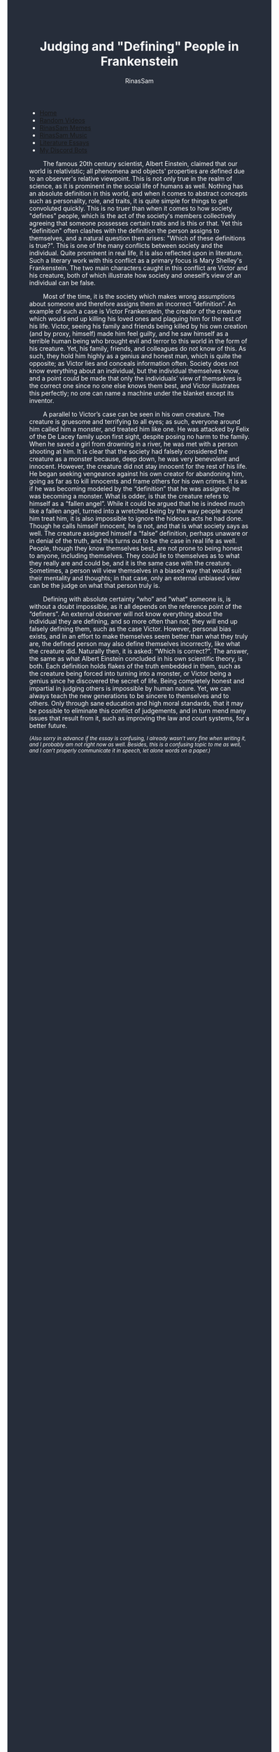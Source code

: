 #+TITLE: Judging and "Defining" People in Frankenstein
#+DESCRIPTION: A Frankenstien essay
#+AUTHOR: RinasSam
#+EMAIL: samkhaldoon2006@gmail.com
#+OPTIONS: ^:{}
#+OPTIONS: toc:nil
#+OPTIONS: num:nil
#+OPTIONS: \n:nil
#+OPTIONS: timestamp:nil
#+BEGIN_EXPORT html
<body style="background-color:#262d3a; color: white; margin-left: 225px;">

<head>
        <meta charset="UTF-8">
        <title>Literature Essays</title>
        <link rel="stylesheet" href="/styles.css">
    </head>

<nav>
            <ul>
                <li><a href="/">Home</a></li>
                <li><a href="/video_memes.html">Random Videos</a></li>
                <li><a href="/rinassam_memes.html">RinasSam Memes</a></li>
                <li><a href="/music.html">RinasSam Music</a></li>
                <li class="active"><a href="/essays.html">Literature Essays</a></li>
                <li><a href="/discord_bots.html">My Discord Bots</a></li>
                <img src="/images/RinasSam Logo.png" alt="RinasSam Logo" align="left" height=169 border="0px">
            </ul>
</nav>

#+END_EXPORT
\nbsp{}\nbsp{}\nbsp{}\nbsp{}\nbsp{}\nbsp{}\nbsp{}\nbsp{}The famous 20th century scientist, Albert Einstein, claimed that our world is relativistic; all phenomena and objects' properties are defined due to an observer's relative viewpoint. This is not only true in the realm of science, as it is prominent in the social life of humans as well. Nothing has an absolute definition in this world, and when it comes to abstract concepts such as personality, role, and traits, it is quite simple for things to get convoluted quickly. This is no truer than when it comes to how society "defines" people, which is the act of the society's members collectively agreeing that someone possesses certain traits and is this or that. Yet this "definition" often clashes with the definition the person assigns to themselves, and a natural question then arises: "Which of these definitions is true?". This is one of the many conflicts between society and the individual. Quite prominent in real life, it is also reflected upon in literature. Such a literary work with this conflict as a primary focus is Mary Shelley's Frankenstein. The two main characters caught in this conflict are Victor and his creature, both of which illustrate how society and oneself’s view of an individual can be false.

\nbsp{}\nbsp{}\nbsp{}\nbsp{}\nbsp{}\nbsp{}\nbsp{}\nbsp{}Most of the time, it is the society which makes wrong assumptions about someone and therefore assigns them an incorrect “definition”. An example of such a case is Victor Frankenstein, the creator of the creature which would end up killing his loved ones and plaguing him for the rest of his life. Victor, seeing his family and friends being killed by his own creation (and by proxy, himself) made him feel guilty, and he saw himself as a terrible human being who brought evil and terror to this world in the form of his creature. Yet, his family, friends, and colleagues do not know of this. As such, they hold him highly as a genius and honest man, which is quite the opposite; as Victor lies and conceals information often. Society does not know everything about an individual, but the individual themselves know, and a point could be made that only the individuals’ view of themselves is the correct one since no one else knows them best, and Victor illustrates this perfectly; no one can name a machine under the blanket except its inventor.

\nbsp{}\nbsp{}\nbsp{}\nbsp{}\nbsp{}\nbsp{}\nbsp{}\nbsp{}A parallel to Victor’s case can be seen in his own creature. The creature is gruesome and terrifying to all eyes; as such, everyone around him called him a monster, and treated him like one. He was attacked by Felix of the De Lacey family upon first sight, despite posing no harm to the family. When he saved a girl from drowning in a river, he was met with a person shooting at him. It is clear that the society had falsely considered the creature as a monster because, deep down, he was very benevolent and innocent. However, the creature did not stay innocent for the rest of his life. He began seeking vengeance against his own creator for abandoning him, going as far as to kill innocents and frame others for his own crimes. It is as if he was becoming modeled by the “definition” that he was assigned; he was becoming a monster. What is odder, is that the creature refers to himself as a “fallen angel”. While it could be argued that he is indeed much like a fallen angel, turned into a wretched being by the way people around him treat him, it is also impossible to ignore the hideous acts he had done. Though he calls himself innocent, he is not, and that is what society says as well. The creature assigned himself a “false” definition, perhaps unaware or in denial of the truth, and this turns out to be the case in real life as well. People, though they know themselves best, are not prone to being honest to anyone, including themselves. They could lie to themselves as to what they really are and could be, and it is the same case with the creature. Sometimes, a person will view themselves in a biased way that would suit their mentality and thoughts; in that case, only an external unbiased view can be the judge on what that person truly is.

\nbsp{}\nbsp{}\nbsp{}\nbsp{}\nbsp{}\nbsp{}\nbsp{}\nbsp{}Defining with absolute certainty “who” and “what” someone is, is without a doubt impossible, as it all depends on the reference point of the “definers”. An external observer will not know everything about the individual they are defining, and so more often than not, they will end up falsely defining them, such as the case Victor. However, personal bias exists, and in an effort to make themselves seem better than what they truly are, the defined person may also define themselves incorrectly, like what the creature did. Naturally then, it is asked: “Which is correct?”. The answer, the same as what Albert Einstein concluded in his own scientific theory, is both. Each definition holds flakes of the truth embedded in them, such as the creature being forced into turning into a monster, or Victor being a genius since he discovered the secret of life. Being completely honest and impartial in judging others is impossible by human nature. Yet, we can always teach the new generations to be sincere to themselves and to others. Only through sane education and high moral standards, that it may be possible to eliminate this conflict of judgements, and in turn mend many issues that result from it, such as improving the law and court systems, for a better future.

#+BEGIN_EXPORT html
<sup><i>
#+END_EXPORT
(Also sorry in advance if the essay is confusing, I already wasn’t very fine when writing it, and I probably am not right now as well. Besides, this is a confusing topic to me as well, and I can’t properly communicate it in speech, let alone words on a paper.)
#+BEGIN_EXPORT html
</i></sup>
#+END_EXPORT
